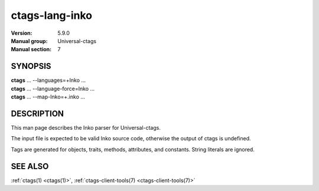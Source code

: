 .. _ctags_lang-inko(7):

======================================================================
ctags-lang-inko
======================================================================

:Version: 5.9.0
:Manual group: Universal-ctags
:Manual section: 7

SYNOPSIS
--------
|	**ctags** ... --languages=+Inko ...
|	**ctags** ... --language-force=Inko ...
|	**ctags** ... --map-Inko=+.inko ...

DESCRIPTION
-----------
This man page describes the Inko parser for Universal-ctags.

The input file is expected to be valid Inko source code, otherwise the output of
ctags is undefined.

Tags are generated for objects, traits, methods, attributes, and constants.
String literals are ignored.

SEE ALSO
--------
:ref:`ctags(1) <ctags(1)>`, :ref:`ctags-client-tools(7) <ctags-client-tools(7)>`
